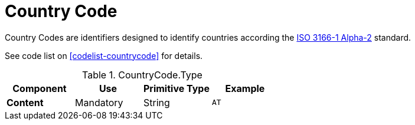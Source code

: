 = Country Code

// TODO link
Country Codes are identifiers designed to identify countries according
the https://docs.peppol.eu/poacc/upgrade-3/codelist/ISO3166/[ISO 3166-1 Alpha-2] standard.

See code list on <<codelist-countrycode>> for details.

.CountryCode.Type
[cols="1s,1,1,1", options="header"]
|===
|Component
|Use
|Primitive Type
|Example

|Content
|Mandatory
|String
|`AT`
|===
